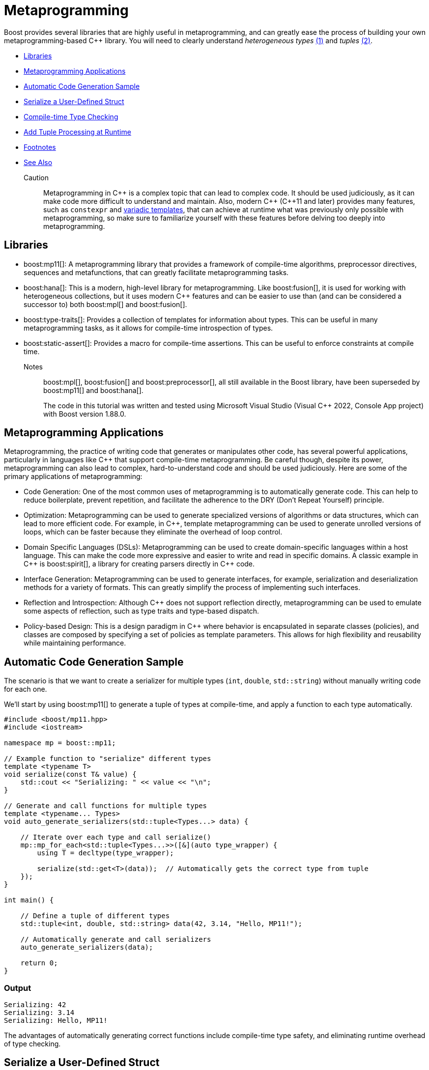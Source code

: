 ////
Copyright (c) 2024 The C++ Alliance, Inc. (https://cppalliance.org)

Distributed under the Boost Software License, Version 1.0. (See accompanying
file LICENSE_1_0.txt or copy at http://www.boost.org/LICENSE_1_0.txt)

Official repository: https://github.com/boostorg/website-v2-docs
////
= Metaprogramming
:navtitle: Metaprogramming

[#footnote1-location]
Boost provides several libraries that are highly useful in metaprogramming, and can greatly ease the process of building your own metaprogramming-based pass:[C++] library. You will need to clearly understand _heterogeneous types_ link:#footnote1[(1)] and _tuples_ link:#footnote2[(2)].

[square]
* <<Libraries>>
* <<Metaprogramming Applications>>
* <<Automatic Code Generation Sample>>
* <<Serialize a User-Defined Struct>>
* <<Compile-time Type Checking>>
* <<Add Tuple Processing at Runtime>>
* <<Footnotes>>
* <<See Also>>

Caution:: Metaprogramming in pass:[C++] is a complex topic that can lead to complex code. It should be used judiciously, as it can make code more difficult to understand and maintain. Also, modern pass:[C++] (pass:[C++]11 and later) provides many features, such as `constexpr` and https://en.wikipedia.org/wiki/Variadic_template[variadic templates], that can achieve at runtime what was previously only possible with metaprogramming, so make sure to familiarize yourself with these features before delving too deeply into metaprogramming.

== Libraries

* boost:mp11[]: A metaprogramming library that provides a framework of compile-time algorithms, preprocessor directives, sequences and metafunctions, that can greatly facilitate metaprogramming tasks.

* boost:hana[]: This is a modern, high-level library for metaprogramming. Like boost:fusion[], it is used for working with heterogeneous collections, but it uses modern pass:[C++] features and can be easier to use than (and can be considered a successor to) both boost:mpl[] and boost:fusion[].

* boost:type-traits[]: Provides a collection of templates for information about types. This can be useful in many metaprogramming tasks, as it allows for compile-time introspection of types.

* boost:static-assert[]: Provides a macro for compile-time assertions. This can be useful to enforce constraints at compile time.

Notes:: boost:mpl[], boost:fusion[] and boost:preprocessor[], all still available in the Boost library, have been superseded by boost:mp11[] and boost:hana[].
+
The code in this tutorial was written and tested using Microsoft Visual Studio (Visual C++ 2022, Console App project) with Boost version 1.88.0.

== Metaprogramming Applications

Metaprogramming, the practice of writing code that generates or manipulates other code, has several powerful applications, particularly in languages like pass:[C++] that support compile-time metaprogramming. Be careful though, despite its power, metaprogramming can also lead to complex, hard-to-understand code and should be used judiciously. Here are some of the primary applications of metaprogramming:

[circle]
* Code Generation: One of the most common uses of metaprogramming is to automatically generate code. This can help to reduce boilerplate, prevent repetition, and facilitate the adherence to the DRY (Don't Repeat Yourself) principle.

* Optimization: Metaprogramming can be used to generate specialized versions of algorithms or data structures, which can lead to more efficient code. For example, in pass:[C++], template metaprogramming can be used to generate unrolled versions of loops, which can be faster because they eliminate the overhead of loop control.

* Domain Specific Languages (DSLs): Metaprogramming can be used to create domain-specific languages within a host language. This can make the code more expressive and easier to write and read in specific domains. A classic example in pass:[C++] is boost:spirit[], a library for creating parsers directly in pass:[C++] code.

* Interface Generation: Metaprogramming can be used to generate interfaces, for example, serialization and deserialization methods for a variety of formats. This can greatly simplify the process of implementing such interfaces.

* Reflection and Introspection: Although pass:[C++] does not support reflection directly, metaprogramming can be used to emulate some aspects of reflection, such as type traits and type-based dispatch.

* Policy-based Design: This is a design paradigm in pass:[C++] where behavior is encapsulated in separate classes (policies), and classes are composed by specifying a set of policies as template parameters. This allows for high flexibility and reusability while maintaining performance.

== Automatic Code Generation Sample

The scenario is that we want to create a serializer for multiple types (`int`, `double`, `std::string`) without manually writing code for each one.

We'll start by using boost:mp11[] to generate a tuple of types at compile-time, and apply a function to each type automatically.

[source,cpp]
----
#include <boost/mp11.hpp>
#include <iostream>

namespace mp = boost::mp11;

// Example function to "serialize" different types
template <typename T>
void serialize(const T& value) {
    std::cout << "Serializing: " << value << "\n";
}

// Generate and call functions for multiple types
template <typename... Types>
void auto_generate_serializers(std::tuple<Types...> data) {

    // Iterate over each type and call serialize()
    mp::mp_for_each<std::tuple<Types...>>([&](auto type_wrapper) {
        using T = decltype(type_wrapper);

        serialize(std::get<T>(data));  // Automatically gets the correct type from tuple
    });
}

int main() {

    // Define a tuple of different types
    std::tuple<int, double, std::string> data(42, 3.14, "Hello, MP11!");

    // Automatically generate and call serializers
    auto_generate_serializers(data);

    return 0;
}

----

=== Output

[source,text]
----
Serializing: 42
Serializing: 3.14
Serializing: Hello, MP11!

----

The advantages of automatically generating correct functions include compile-time type safety, and eliminating runtime overhead of type checking.

== Serialize a User-Defined Struct

Our scenario makes more sense if we want to serialize a custom user-defined struct. A simple structure in this example, but it could be quite complex.

[source,cpp]
----
#include <boost/mp11.hpp>
#include <iostream>

namespace mp = boost::mp11;

// Custom struct
struct Person {
    std::string name;
    int age;
};

// Overload `operator<<` to allow printing of Person objects
std::ostream& operator<<(std::ostream& os, const Person& p) {
    return os << "{ Name: " << p.name << ", Age: " << p.age << " }";
}

// Serialize function template
template <typename T>
void serialize(const T& value) {
    std::cout << "Serializing: " << value << "\n";
}

// Specialization for Person (if needed)
template <>
void serialize(const Person& p) {
    std::cout << "Serializing Person -> Name: " << p.name << ", Age: " << p.age << "\n";
}

// Automatically process multiple types in a tuple
template <typename... Types>
void auto_generate_serializers(std::tuple<Types...> data) {
    mp::mp_for_each<std::tuple<Types...>>([&](auto type_wrapper) {
        using T = decltype(type_wrapper);
        serialize(std::get<T>(data));  // Extract correct type from tuple and serialize
    });
}

int main() {
    
    // Define a tuple with primitive types + a custom struct
    std::tuple<int, double, std::string, Person> data(42, 3.14, "Hello, MP11!", {"Alice", 30});

    // Automatically generate and call serializers
    auto_generate_serializers(data);

    return 0;
}

----

Note:: The code supports `operator<<` for printing, and now `mp_for_each` automatically handles `Person` just like other types.

=== Output

[source,text]
----
Serializing: 42
Serializing: 3.14
Serializing: Hello, MP11!
Serializing Person -> Name: Alice, Age: 30

----

The beauty of this approach is that you can just add more types to the tuple, and it just works!

== Compile-time Type Checking

Let's extend the sample to integrate boost:type-traits[] to determine if a type is serializable at compile time. The functions we will use are `is_arithmetic<T>` to check if `T` is a number type (`int`, `double`, etc.), and `is_class<T>` to check if `T` is a user-defined class (`Person`, etc.). The idea is that the compile-time filtering ensures that the code can only process serializable types.

Note:: A `void` is an example of a non-serializable type.

[source,cpp]
----
#include <boost/mp11.hpp>
#include <boost/type_traits.hpp>
#include <iostream>

namespace mp = boost::mp11;

// Custom struct
struct Person {
    std::string name;
    int age;
};

// Overload `operator<<` to allow printing of Person objects
std::ostream& operator<<(std::ostream& os, const Person& p) {
    return os << "{ Name: " << p.name << ", Age: " << p.age << " }";
}

// Serialize function template
template <typename T>
void serialize(const T& value) {
    if constexpr (boost::is_arithmetic<T>::value || std::is_same<T, std::string>::value) {
        std::cout << "Serializing: " << value << "\n";
    } else if constexpr (boost::is_class<T>::value) {
        std::cout << "Serializing Class -> ";
        std::cout << value << "\n"; // Uses operator<< overload
    } else {
        std::cout << "Skipping unsupported type!\n";
    }
}

// Automatically process serializable types in a tuple
template <typename... Types>
void auto_generate_serializers(std::tuple<Types...> data) {
    mp::mp_for_each<std::tuple<Types...>>([&](auto type_wrapper) {
        using T = decltype(type_wrapper);

        // Only serialize supported types
        if constexpr (boost::is_arithmetic<T>::value || boost::is_class<T>::value || std::is_same<T, std::string>::value) {
            serialize(std::get<T>(data));
        } else {
            std::cout << "Skipping non-serializable type\n";
        }
    });
}

int main() {

    // Define a tuple with primitive types, a custom struct, and an unsupported type
    std::tuple<int, double, std::string, Person, void*> data(42, 3.14, "Boost Rocks!", {"Alice", 30}, nullptr);

    // Automatically generate and call serializers
    auto_generate_serializers(data);

    return 0;
}

----

Note:: Uses `if constexpr` for compile-time filtering, and `std::string` is explicitly handled.

=== Output

[source,text]
----
Serializing: 42
Serializing: 3.14
Serializing: Boost Rocks!
Serializing Class -> { Name: Alice, Age: 30 }
Skipping non-serializable type

----

== Add Tuple Processing at Runtime

boost:mp11[] is for pure type-based metaprogramming (so works only at compile time), whereas boost:hana[] takes a value-based metaprogramming approach (it works at both compile time and runtime). In a real application, you may well choose to use one of these two libraries, and not both!

boost:hana[] adds efficient tuple handling at runtime (for example, easier access and transformation), in addition to tag-based dispatching to categorize different types (arithmetic, class, etc.), and concise functional-style operations. To summarize when to use each library:

[width="100%",cols="12%,22%,66%",options="header",stripes=even,frame=none]
|===
| Feature	| boost:mp11[]	| boost:hana[]
| Type-based Metaprogramming | Yes	| Yes
| Value-based Metaprogramming	| No | Yes
| Compile-time Transformations | Yes	| Yes
| Runtime Tuple Handling	| No | Yes
| Easier Type Mapping	| No | Yes
| Better Compile-Time Speed	| Yes | No, Slower
|===

Let's update our sample to include _tag dispatching_, so each type is classified at compile time, and _runtime tuple processing_, so the sample iterates over heterogeneous types at runtime. Not having all metaprogramming processes occur at the same time does add a level to your program complexity!

image::template-time-machine.png[]

[source,cpp]
----
#include <boost/hana.hpp>
#include <boost/mp11.hpp>
#include <boost/type_traits.hpp>
#include <iostream>

namespace hana = boost::hana;
namespace mp = boost::mp11;

// Custom struct
struct Person {
    std::string name;
    int age;
};

// Overload `operator<<` for printing
std::ostream& operator<<(std::ostream& os, const Person& p) {
    return os << "{ Name: " << p.name << ", Age: " << p.age << " }";
}

// Tag-based dispatching
auto classify = hana::make_map(
    hana::make_pair(hana::type_c<int>, "Integer"),
    hana::make_pair(hana::type_c<double>, "Floating Point"),
    hana::make_pair(hana::type_c<std::string>, "String"),
    hana::make_pair(hana::type_c<Person>, "Custom Struct")
);

// Serialize function
template <typename T>
void serialize(const T& value) {
    if constexpr (boost::is_arithmetic<T>::value || std::is_same<T, std::string>::value) {
        std::cout << "Serializing (" << hana::find(classify, hana::type_c<T>).value() << "): " << value << "\n";
    } else if constexpr (boost::is_class<T>::value) {
        std::cout << "Serializing (Custom Struct) -> " << value << "\n";
    } else {
        std::cout << "Skipping non-serializable type!\n";
    }
}

// Process a tuple
template <typename Tuple>
void auto_generate_serializers(Tuple data) {
    hana::for_each(data, [](auto x) {
        serialize(x);
    });
}

int main() {

    // Declare a tuple (runtime and compile-time)
    auto data = hana::make_tuple(42, 3.14, "Boost Rocks!", Person{"Alice", 30});

    // Automatically process serializable elements
    auto_generate_serializers(data);

    return 0;
}

----

Note:: Tag dispatching is handled by `hana::make_map`, and runtime tuple processing is managed by `hana::for_each`.

=== Output

[source,text]
----
Serializing (Integer): 42
Serializing (Floating Point): 3.14
Skipping non-serializable type!
Serializing (Custom Struct) -> { Name: Alice, Age: 30 }

----

== Footnotes

[#footnote1]
link:#footnote1-location[(1)]
_Heterogeneous_ refers to data structures or operations that can handle multiple types, rather than being restricted to a single type. This is particularly useful in template-based programming, where different types can be stored and manipulated in a type-safe manner at compile time. A key example is `std::tuple` or `boost::hana::tuple`, which allow elements of different types to coexist in a single structure, enabling powerful compile-time computations and flexible generic programming.

[#footnote2]
link:#footnote1-location[(2)]
A _tuple_ is a fixed-size, ordered collection of heterogeneous types, typically represented at compile-time using template-based constructs. Unlike runtime tuples (such as `std::tuple`), metaprogramming tuples primarily serve as type lists or compile-time containers, enabling static type manipulation, transformations, and computations. Metaprogramming tuples are frequently used in boost:mp11[], boost:hana[], and boost:fusion[], where they allow for:

. _Type introspection_ - examining contained types at compile-time
. _Type transformations_ - modifying types before instantiation
. _Static dispatching_ - choosing behavior based on type properties
. _Compile-time iteration_ - for example, `mp_for_each` in boost:mp11[]

For example, a metaprogramming tuple can represent a heterogeneous list of types:

[source,cpp]
----
using my_types = boost::mp11::mp_list<int, double, std::string>;

----

This `mp_list` is a type-level tuple that can be manipulated without creating runtime instances.

Unlike `std::tuple`, which holds actual values, metaprogramming tuples operate entirely at the type level, making them invaluable for zero-runtime-cost template metaprogramming.

== See Also

* https://www.boost.org/doc/libs/latest/libs/libraries.htm#Preprocessor[Category: Preprocessor Metaprogramming]
* https://www.boost.org/doc/libs/latest/libs/libraries.htm#Metaprogramming[Category: Template Metaprogramming]
